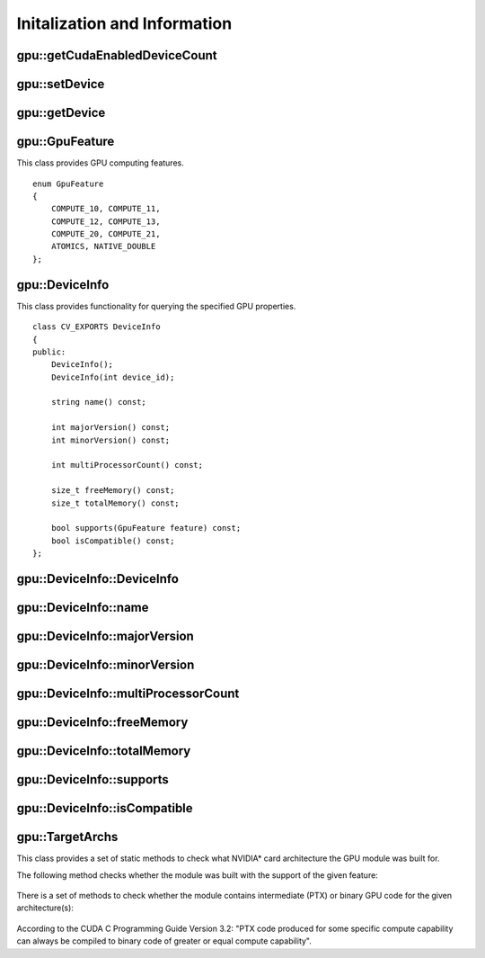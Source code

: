 Initalization and Information
=============================
.. highlight:: cpp

.. index:: gpu::getCudaEnabledDeviceCount

gpu::getCudaEnabledDeviceCount
----------------------------------

.. cpp:function:: int getCudaEnabledDeviceCount()

    Returns the number of installed CUDA-enabled devices. Use this function before any other GPU functions calls. If OpenCV is compiled without GPU support, this function returns 0.

.. index:: gpu::setDevice

gpu::setDevice
------------------
.. cpp:function:: void setDevice(int device)

    Sets a device and initializes it for the current thread. If the call of this function is omitted, a default device is initialized at the fist GPU usage.

    :param device: System index of a GPU device starting with 0.

.. index:: gpu::getDevice

gpu::getDevice
------------------
.. cpp:function:: int getDevice()

    Returns the current device index that was set by ``{gpu::getDevice}`` or initialized by default.

.. index:: gpu::GpuFeature

gpu::GpuFeature
---------------
.. cpp:class:: gpu::GpuFeature
    
This class provides GPU computing features. 
::

    enum GpuFeature
    {
        COMPUTE_10, COMPUTE_11,
        COMPUTE_12, COMPUTE_13,
        COMPUTE_20, COMPUTE_21,
        ATOMICS, NATIVE_DOUBLE
    };


.. index:: gpu::DeviceInfo

gpu::DeviceInfo
---------------
.. cpp:class:: gpu::DeviceInfo

This class provides functionality for querying the specified GPU properties. 
::

    class CV_EXPORTS DeviceInfo
    {
    public:
        DeviceInfo();
        DeviceInfo(int device_id);

        string name() const;

        int majorVersion() const;
        int minorVersion() const;

        int multiProcessorCount() const;

        size_t freeMemory() const;
        size_t totalMemory() const;

        bool supports(GpuFeature feature) const;
        bool isCompatible() const;
    };


.. index:: gpu::DeviceInfo::DeviceInfo
.. Comment: two lines below look like a bug

gpu::DeviceInfo::DeviceInfo
------------------------------- 
.. cpp:function:: gpu::DeviceInfo::DeviceInfo()

.. cpp:function:: gpu::DeviceInfo::DeviceInfo(int device_id)

    Constructs the ``DeviceInfo`` object for the specified device. If ``device_id`` parameter is missed, it constructs an object for the current device.

    :param device_id: System index of the GPU device starting with 0.

.. index:: gpu::DeviceInfo::name

gpu::DeviceInfo::name
-------------------------
.. cpp:function:: string gpu::DeviceInfo::name()

    Returns the device name.

.. index:: gpu::DeviceInfo::majorVersion

gpu::DeviceInfo::majorVersion
---------------------------------
.. cpp:function:: int gpu::DeviceInfo::majorVersion()

    Returns the major compute capability version.

.. index:: gpu::DeviceInfo::minorVersion

gpu::DeviceInfo::minorVersion
---------------------------------
.. cpp:function:: int gpu::DeviceInfo::minorVersion()

    Returns the minor compute capability version.

.. index:: gpu::DeviceInfo::multiProcessorCount

gpu::DeviceInfo::multiProcessorCount
----------------------------------------
.. cpp:function:: int gpu::DeviceInfo::multiProcessorCount()

    Returns the number of streaming multiprocessors.

.. index:: gpu::DeviceInfo::freeMemory

gpu::DeviceInfo::freeMemory
-------------------------------
.. cpp:function:: size_t gpu::DeviceInfo::freeMemory()

    Returns the amount of free memory in bytes.

.. index:: gpu::DeviceInfo::totalMemory

gpu::DeviceInfo::totalMemory
--------------------------------
.. cpp:function:: size_t gpu::DeviceInfo::totalMemory()

    Returns the amount of total memory in bytes.

.. index:: gpu::DeviceInfo::supports

gpu::DeviceInfo::supports
-----------------------------
.. cpp:function:: bool gpu::DeviceInfo::supports(GpuFeature feature)

    Provides information on GPU feature support. This function returns true if the device has the specified GPU feature. Otherwise, it returns false.

    :param feature: Feature to be checked. See :cpp:class:`gpu::GpuFeature`.

.. index:: gpu::DeviceInfo::isCompatible

gpu::DeviceInfo::isCompatible
---------------------------------
.. cpp:function:: bool gpu::DeviceInfo::isCompatible()

    Checks the GPU module and device compatibility. This function returns ``true`` if the GPU module can be run on the specified device. Otherwise, it returns false.

.. index:: gpu::TargetArchs

.. _gpu::TargetArchs:

gpu::TargetArchs
----------------
.. cpp:class:: gpu::TargetArchs

This class provides a set of static methods to check what NVIDIA* card architecture the GPU module was built for.

The following method checks whether the module was built with the support of the given feature:

	.. cpp:function:: static bool gpu::TargetArchs::builtWith(GpuFeature feature)

		:param feature: Feature to be checked. See :cpp:class:`gpu::GpuFeature`.

There is a set of methods to check whether the module contains intermediate (PTX) or binary GPU code for the given architecture(s):

    .. cpp:function:: static bool gpu::TargetArchs::has(int major, int minor)

    .. cpp:function:: static bool gpu::TargetArchs::hasPtx(int major, int minor)

    .. cpp:function:: static bool gpu::TargetArchs::hasBin(int major, int minor)

    .. cpp:function:: static bool gpu::TargetArchs::hasEqualOrLessPtx(int major, int minor)

    .. cpp:function:: static bool gpu::TargetArchs::hasEqualOrGreater(int major, int minor)

    .. cpp:function:: static bool gpu::TargetArchs::hasEqualOrGreaterPtx(int major, int minor)

    .. cpp:function:: static bool gpu::TargetArchs::hasEqualOrGreaterBin(int major, int minor)

        :param major: Major compute capability version.

        :param minor: Minor compute capability version.

According to the CUDA C Programming Guide Version 3.2: "PTX code produced for some specific compute capability can always be compiled to binary code of greater or equal compute capability".

